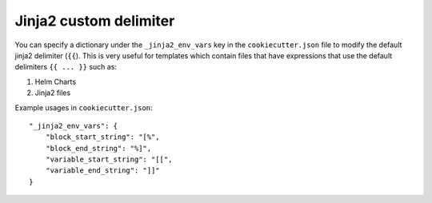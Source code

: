 .. _jinja2-custom-delimiter:

Jinja2 custom delimiter
-----------------------

You can specify a dictionary under the ``_jinja2_env_vars`` key in the ``cookiecutter.json`` file to modify the default jinja2 delimiter (``{{``).
This is very useful for templates which contain files that have expressions that use the default delimiters ``{{ ... }}``  such as:

1. Helm Charts
2. Jinja2 files

Example usages in ``cookiecutter.json``::

    "_jinja2_env_vars": {
        "block_start_string": "[%",
        "block_end_string": "%]",
        "variable_start_string": "[[",
        "variable_end_string": "]]"
    }
